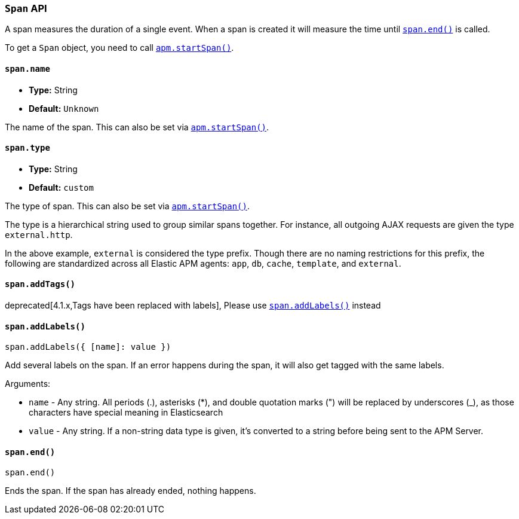 [[span-api]]

=== `Span` API

A span measures the duration of a single event.
When a span is created it will measure the time until <<span-end,`span.end()`>> is called.

To get a `Span` object,
you need to call <<apm-start-span,`apm.startSpan()`>>.

[float]
[[span-name]]
==== `span.name`

* *Type:* String
* *Default:* `Unknown`

The name of the span.
This can also be set via <<apm-start-span,`apm.startSpan()`>>.


[float]
[[span-type]]
==== `span.type`

* *Type:* String
* *Default:* `custom`

The type of span.
This can also be set via <<apm-start-span,`apm.startSpan()`>>.

The type is a hierarchical string used to group similar spans together.
For instance, all outgoing AJAX requests are given the type `external.http`.

In the above example, `external` is considered the type prefix.
Though there are no naming restrictions for this prefix,
the following are standardized across all Elastic APM agents:
`app`, `db`, `cache`, `template`, and `external`.


[float]
[[span-add-tags]]
==== `span.addTags()`

deprecated[4.1.x,Tags have been replaced with labels], Please use <<span-add-labels,`span.addLabels()`>> instead


[float]
[[span-add-labels]]
==== `span.addLabels()`

[source,js]
----
span.addLabels({ [name]: value })
----

Add several labels on the span. If an error happens during the span,
it will also get tagged with the same labels.

Arguments:

* `name` - Any string. All periods (.), asterisks (*), and double quotation marks (") will be replaced by underscores (_), as those characters have special meaning in Elasticsearch

* `value` - Any string. If a non-string data type is given, it's converted to a string before being sent to the APM Server.


[float]
[[span-end]]
==== `span.end()`

[source,js]
----
span.end()
----

Ends the span. If the span has already ended, nothing happens.